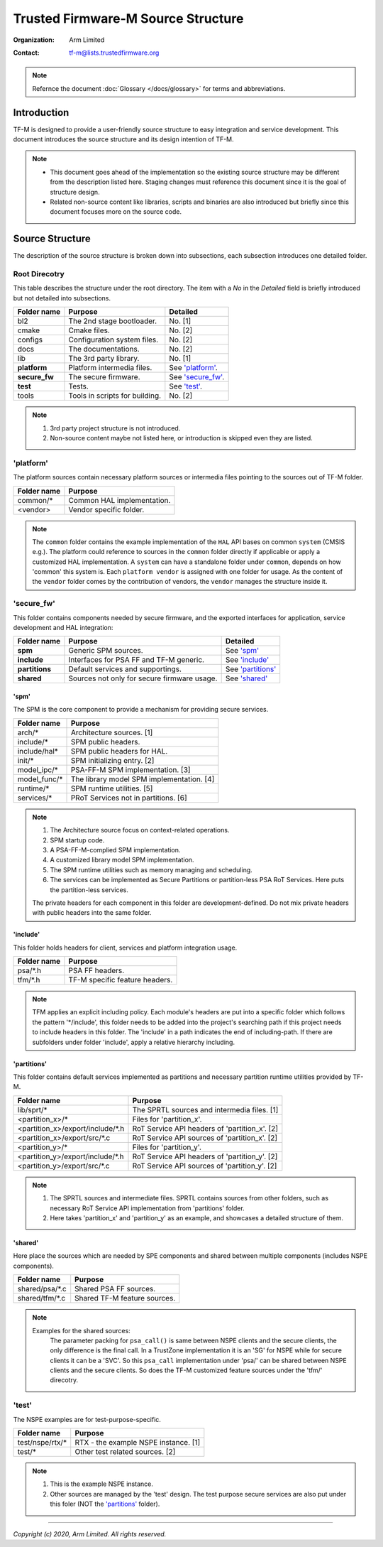 ###################################
Trusted Firmware-M Source Structure
###################################

:Organization: Arm Limited
:Contact: tf-m@lists.trustedfirmware.org

.. note::
  Refernce the document :doc:`Glossary </docs/glossary>` for terms and
  abbreviations.

************
Introduction
************
TF-M is designed to provide a user-friendly source structure to easy
integration and service development. This document introduces the source
structure and its design intention of TF-M.

.. note::
  - This document goes ahead of the implementation so the existing source
    structure may be different from the description listed here. Staging
    changes must reference this document since it is the goal of structure
    design.
  - Related non-source content like libraries, scripts and binaries are also
    introduced but briefly since this document focuses more on the source
    code.

****************
Source Structure
****************
The description of the source structure is broken down into subsections, each
subsection introduces one detailed folder.

Root Direcotry
==============
This table describes the structure under the root directory. The item with a
`No` in the `Detailed` field is briefly introduced but not detailed into
subsections.

============= ==================================== ====================
Folder name   Purpose                              Detailed
============= ==================================== ====================
bl2           The 2nd stage bootloader.            No. [1]
cmake         Cmake files.                         No. [2]
configs       Configuration system files.          No. [2]
docs          The documentations.                  No. [2]
lib           The 3rd party library.               No. [1]
**platform**  Platform intermedia files.           See `'platform'`_.
**secure_fw** The secure firmware.                 See `'secure_fw'`_.
**test**      Tests.                               See `'test'`_.
tools         Tools in scripts for building.       No. [2]
============= ==================================== ====================

.. note::
  1. 3rd party project structure is not introduced.
  2. Non-source content maybe not listed here, or introduction is skipped even
     they are listed.

'platform'
==========
The platform sources contain necessary platform sources or intermedia files
pointing to the sources out of TF-M folder.

========================= =============================================
Folder name               Purpose
========================= =============================================
common/\*                 Common HAL implementation.
<vendor>                  Vendor specific folder.
========================= =============================================

.. note::
  The ``common`` folder contains the example implementation of the ``HAL`` API
  bases on common ``system`` (CMSIS e.g.). The platform could reference to
  sources in the ``common`` folder directly if applicable or apply a
  customized HAL implementation.
  A ``system`` can have a standalone folder under ``common``, depends on how
  'common' this system is. Each ``platform vendor`` is assigned with one
  folder for usage. As the content of the ``vendor`` folder comes by the
  contribution of vendors, the ``vendor`` manages the structure inside it.

'secure_fw'
===========
This folder contains components needed by secure firmware, and the exported
interfaces for application, service development and HAL integration:

============== =========================================== ====================
Folder name    Purpose                                     Detailed
============== =========================================== ====================
**spm**        Generic SPM sources.                        See `'spm'`_
**include**    Interfaces for PSA FF and TF-M generic.     See `'include'`_
**partitions** Default services and supportings.           See `'partitions'`_
**shared**     Sources not only for secure firmware usage. See `'shared'`_
============== =========================================== ====================

'spm'
-----
The SPM is the core component to provide a mechanism for providing secure
services.

=================================== ===========================================
Folder name                         Purpose
=================================== ===========================================
arch/\*                             Architecture sources. [1]
include/\*                          SPM public headers.
include/hal\*                       SPM public headers for HAL.
init/*                              SPM initializing entry. [2]
model_ipc/\*                        PSA-FF-M SPM implementation. [3]
model_func/\*                       The library model SPM implementation. [4]
runtime/\*                          SPM runtime utilities. [5]
services/\*                         PRoT Services not in partitions. [6]
=================================== ===========================================

.. note::
  1. The Architecture source focus on context-related operations.
  2. SPM startup code.
  3. A PSA-FF-M-complied SPM implementation.
  4. A customized library model SPM implementation.
  5. The SPM runtime utilities such as memory managing and scheduling.
  6. The services can be implemented as Secure Partitions or partition-less PSA
     RoT Services. Here puts the partition-less services.

  The private headers for each component in this folder are
  development-defined. Do not mix private headers with public headers into the
  same folder.

'include'
---------
This folder holds headers for client, services and platform integration usage.

=========================== =============================================
Folder name                 Purpose
=========================== =============================================
psa/\*.h                    PSA FF headers.
tfm/\*.h                    TF-M specific feature headers.
=========================== =============================================

.. note::
  TFM applies an explicit including policy. Each module's headers are put into
  a specific folder which follows the pattern '\*/include', this folder needs
  to be added into the project's searching path if this project needs to
  include headers in this folder. The 'include' in a path indicates the end of
  including-path. If there are subfolders under folder 'include', apply a
  relative hierarchy including.

'partitions'
------------
This folder contains default services implemented as partitions and necessary
partition runtime utilities provided by TF-M.

================================= =============================================
Folder name                       Purpose
================================= =============================================
lib/sprt/\*                       The SPRTL sources and intermedia files. [1]
<partition_x>/\*                  Files for 'partition_x'.
<partition_x>/export/include/\*.h RoT Service API headers of 'partition_x'. [2]
<partition_x>/export/src/\*.c     RoT Service API sources of 'partition_x'. [2]
<partition_y>/\*                  Files for 'partition_y'.
<partition_y>/export/include/\*.h RoT Service API headers of 'partition_y'. [2]
<partition_y>/export/src/\*.c     RoT Service API sources of 'partition_y'. [2]
================================= =============================================

.. note::
  1. The SPRTL sources and intermediate files. SPRTL contains sources from
     other folders, such as necessary RoT Service API implementation from
     'partitions' folder.
  2. Here takes 'partition_x' and 'partition_y' as an example, and showcases
     a detailed structure of them.

'shared'
--------
Here place the sources which are needed by SPE components and shared between
multiple components (includes NSPE components).

========================= =============================================
Folder name               Purpose
========================= =============================================
shared/psa/\*.c           Shared PSA FF sources.
shared/tfm/\*.c           Shared TF-M feature sources.
========================= =============================================

.. note::
  Examples for the shared sources:
    The parameter packing for ``psa_call()`` is same between NSPE clients and
    the secure clients, the only difference is the final call. In a TrustZone
    implementation it is an 'SG' for NSPE while for secure clients it can be a
    'SVC'. So this ``psa_call`` implementation under 'psa/' can be shared
    between NSPE clients and the secure clients. So does the TF-M customized
    feature sources under the 'tfm/' direcotry.

'test'
======
The NSPE examples are for test-purpose-specific.

============================== ===========================================
Folder name                    Purpose
============================== ===========================================
test/nspe/rtx/\*               RTX - the example NSPE instance. [1]
test/*                         Other test related sources. [2]
============================== ===========================================

.. note::
  1. This is the example NSPE instance.
  2. Other sources are managed by the 'test' design. The test purpose secure
     services are also put under this foler (NOT the `'partitions'`_ folder).

--------------

*Copyright (c) 2020, Arm Limited. All rights reserved.*
